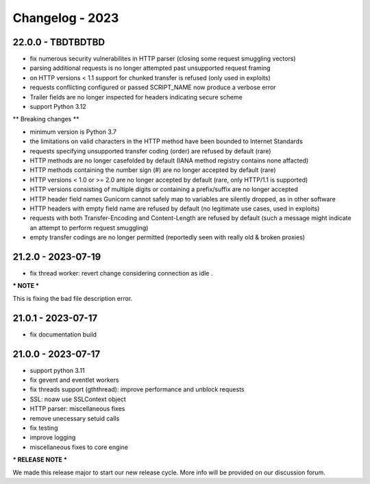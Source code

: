 ================
Changelog - 2023
================

22.0.0 - TBDTBDTBD
==================

- fix numerous security vulnerabilites in HTTP parser (closing some request smuggling vectors)
- parsing additional requests is no longer attempted past unsupported request framing
- on HTTP versions < 1.1 support for chunked transfer is refused (only used in exploits)
- requests conflicting configured or passed SCRIPT_NAME now produce a verbose error
- Trailer fields are no longer inspected for headers indicating secure scheme
- support Python 3.12

** Breaking changes **

- minimum version is Python 3.7
- the limitations on valid characters in the HTTP method have been bounded to Internet Standards
- requests specifying unsupported transfer coding (order) are refused by default (rare)
- HTTP methods are no longer casefolded by default (IANA method registry contains none affacted)
- HTTP methods containing the number sign (#) are no longer accepted by default (rare)
- HTTP versions < 1.0 or >= 2.0 are no longer accepted by default (rare, only HTTP/1.1 is supported)
- HTTP versions consisting of multiple digits or containing a prefix/suffix are no longer accepted
- HTTP header field names Gunicorn cannot safely map to variables are silently dropped, as in other software
- HTTP headers with empty field name are refused by default (no legitimate use cases, used in exploits)
- requests with both Transfer-Encoding and Content-Length are refused by default (such a message might indicate an attempt to perform request smuggling)
- empty transfer codings are no longer permitted (reportedly seen with really old & broken proxies)

21.2.0 - 2023-07-19
===================

- fix thread worker: revert change considering connection as idle . 

*** NOTE ***

This is fixing the bad file description error.

21.0.1 - 2023-07-17
===================

- fix documentation build

21.0.0 - 2023-07-17
===================

- support python 3.11
- fix gevent and eventlet workers
- fix threads support (gththread): improve performance and unblock requests
- SSL: noaw use SSLContext object
- HTTP parser: miscellaneous fixes
- remove unecessary setuid calls
- fix testing
- improve logging
- miscellaneous fixes to core engine

*** RELEASE NOTE ***

We made this release major to start our new release cycle. More info will be provided on our discussion forum.
